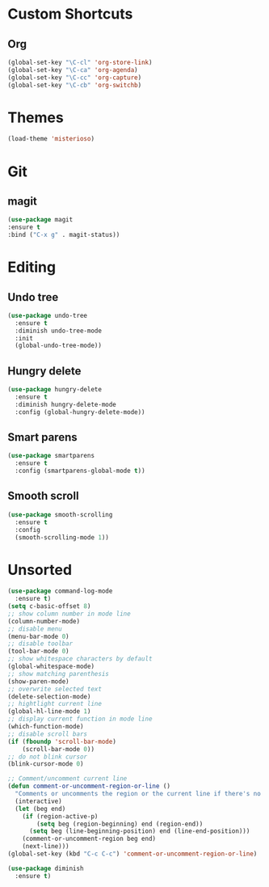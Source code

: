 #+STARTUP: content

* Custom Shortcuts
** Org
#+BEGIN_SRC emacs-lisp
(global-set-key "\C-cl" 'org-store-link)
(global-set-key "\C-ca" 'org-agenda)
(global-set-key "\C-cc" 'org-capture)
(global-set-key "\C-cb" 'org-switchb)
#+END_SRC

* Themes
#+BEGIN_SRC emacs-lisp
(load-theme 'misterioso)
#+END_SRC
* Git

** magit
#+BEGIN_SRC emacs-lisp
(use-package magit
:ensure t
:bind ("C-x g" . magit-status))
#+END_SRC

* Editing

** Undo tree
#+BEGIN_SRC emacs-lisp
(use-package undo-tree
  :ensure t
  :diminish undo-tree-mode
  :init
  (global-undo-tree-mode))
#+END_SRC

** Hungry delete
#+BEGIN_SRC emacs-lisp
(use-package hungry-delete
  :ensure t
  :diminish hungry-delete-mode
  :config (global-hungry-delete-mode))
#+END_SRC

** Smart parens
#+BEGIN_SRC emacs-lisp
(use-package smartparens
  :ensure t
  :config (smartparens-global-mode t))
#+END_SRC

** Smooth scroll
#+BEGIN_SRC emacs-lisp
(use-package smooth-scrolling
  :ensure t
  :config
  (smooth-scrolling-mode 1))
#+END_SRC

* Unsorted
#+BEGIN_SRC emacs-lisp
(use-package command-log-mode
  :ensure t)
(setq c-basic-offset 8)
;; show column number in mode line
(column-number-mode)
;; disable menu
(menu-bar-mode 0)
;; disable toolbar
(tool-bar-mode 0)
;; show whitespace characters by default
(global-whitespace-mode)
;; show matching parenthesis
(show-paren-mode)
;; overwrite selected text
(delete-selection-mode)
;; hightlight current line
(global-hl-line-mode 1)
;; display current function in mode line
(which-function-mode)
;; disable scroll bars
(if (fboundp 'scroll-bar-mode)
    (scroll-bar-mode 0))
;; do not blink cursor
(blink-cursor-mode 0)

;; Comment/uncomment current line
(defun comment-or-uncomment-region-or-line ()
  "Comments or uncomments the region or the current line if there's no active region."
  (interactive)
  (let (beg end)
    (if (region-active-p)
        (setq beg (region-beginning) end (region-end))
      (setq beg (line-beginning-position) end (line-end-position)))
    (comment-or-uncomment-region beg end)
    (next-line)))
(global-set-key (kbd "C-c C-c") 'comment-or-uncomment-region-or-line)

(use-package diminish
  :ensure t)
#+END_SRC
